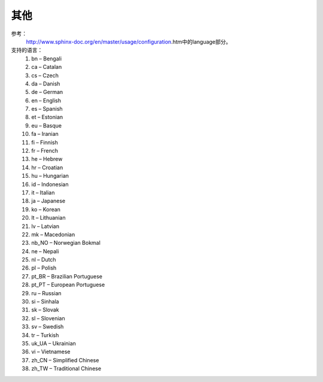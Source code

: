 

======================================================================================================================================================
其他
======================================================================================================================================================



参考：
    http://www.sphinx-doc.org/en/master/usage/configuration.htm中的language部分。

支持的语言：
    1. bn – Bengali
    #. ca – Catalan
    #. cs – Czech
    #. da – Danish
    #. de – German
    #. en – English
    #. es – Spanish
    #. et – Estonian
    #. eu – Basque
    #. fa – Iranian
    #. fi – Finnish
    #. fr – French
    #. he – Hebrew
    #. hr – Croatian
    #. hu – Hungarian
    #. id – Indonesian
    #. it – Italian
    #. ja – Japanese
    #. ko – Korean
    #. lt – Lithuanian
    #. lv – Latvian
    #. mk – Macedonian
    #. nb_NO – Norwegian Bokmal
    #. ne – Nepali
    #. nl – Dutch
    #. pl – Polish
    #. pt_BR – Brazilian Portuguese
    #. pt_PT – European Portuguese
    #. ru – Russian
    #. si – Sinhala
    #. sk – Slovak
    #. sl – Slovenian
    #. sv – Swedish
    #. tr – Turkish
    #. uk_UA – Ukrainian
    #. vi – Vietnamese
    #. zh_CN – Simplified Chinese
    #. zh_TW – Traditional Chinese
